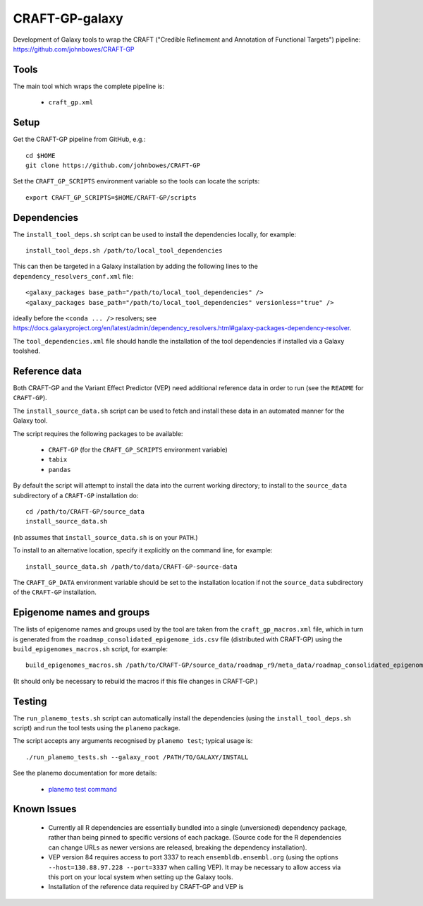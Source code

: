 CRAFT-GP-galaxy
===============

Development of Galaxy tools to wrap the CRAFT ("Credible Refinement and
Annotation of Functional Targets") pipeline:
https://github.com/johnbowes/CRAFT-GP

Tools
-----

The main tool which wraps the complete pipeline is:

 * ``craft_gp.xml``

Setup
-----

Get the CRAFT-GP pipeline from GitHub, e.g.::

    cd $HOME
    git clone https://github.com/johnbowes/CRAFT-GP

Set the ``CRAFT_GP_SCRIPTS`` environment variable so the tools
can locate the scripts::

    export CRAFT_GP_SCRIPTS=$HOME/CRAFT-GP/scripts

Dependencies
------------

The ``install_tool_deps.sh`` script can be used to install the
dependencies locally, for example::

    install_tool_deps.sh /path/to/local_tool_dependencies

This can then be targeted in a Galaxy installation by adding the
following lines to the ``dependency_resolvers_conf.xml`` file::

    <galaxy_packages base_path="/path/to/local_tool_dependencies" />
    <galaxy_packages base_path="/path/to/local_tool_dependencies" versionless="true" />

ideally before the ``<conda ... />`` resolvers; see
https://docs.galaxyproject.org/en/latest/admin/dependency_resolvers.html#galaxy-packages-dependency-resolver.

The ``tool_dependencies.xml`` file should handle the installation of the
tool dependencies if installed via a Galaxy toolshed.

Reference data
--------------

Both CRAFT-GP and the Variant Effect Predictor (VEP) need additional
reference data in order to run (see the ``README`` for ``CRAFT-GP``).

The ``install_source_data.sh`` script can be used to fetch and
install these data in an automated manner for the Galaxy tool.

The script requires the following packages to be available:

 * ``CRAFT-GP`` (for the ``CRAFT_GP_SCRIPTS`` environment variable)
 * ``tabix``
 * ``pandas``

By default the script will attempt to install the data into the
current working directory; to install to the ``source_data``
subdirectory of a ``CRAFT-GP`` installation do::

    cd /path/to/CRAFT-GP/source_data
    install_source_data.sh


(nb assumes that ``install_source_data.sh`` is on your ``PATH``.)

To install to an alternative location, specify it explicitly on the
command line, for example::

    install_source_data.sh /path/to/data/CRAFT-GP-source-data

The ``CRAFT_GP_DATA`` environment variable should be set to the
installation location if not the ``source_data`` subdirectory of
the ``CRAFT-GP`` installation.

Epigenome names and groups
--------------------------

The lists of epigenome names and groups used by the tool are taken from
the ``craft_gp_macros.xml`` file, which in turn is generated from
the ``roadmap_consolidated_epigenome_ids.csv`` file (distributed with
CRAFT-GP) using the ``build_epigenomes_macros.sh`` script, for
example::

    build_epigenomes_macros.sh /path/to/CRAFT-GP/source_data/roadmap_r9/meta_data/roadmap_consolidated_epigenome_ids.csv

(It should only be necessary to rebuild the macros if this file changes
in CRAFT-GP.)

Testing
-------

The ``run_planemo_tests.sh`` script can automatically install the
dependencies (using the ``install_tool_deps.sh`` script) and run the
tool tests using the ``planemo`` package.

The script accepts any arguments recognised by ``planemo test``;
typical usage is::

    ./run_planemo_tests.sh --galaxy_root /PATH/TO/GALAXY/INSTALL

See the planemo documentation for more details:

 * `planemo test command <http://planemo.readthedocs.io/en/latest/commands.html#test-command>`_

Known Issues
------------

 * Currently all R dependencies are essentially bundled into a single
   (unversioned) dependency package, rather than being pinned to specific
   versions of each package. (Source code for the R dependencies can change
   URLs as newer versions are released, breaking the dependency
   installation).
 * VEP version 84 requires access to port 3337 to reach
   ``ensembldb.ensembl.org`` (using the options
   ``--host=130.88.97.228 --port=3337`` when calling VEP). It may be
   necessary to allow access via this port on your local system when
   setting up the Galaxy tools.
 * Installation of the reference data required by CRAFT-GP and VEP is

